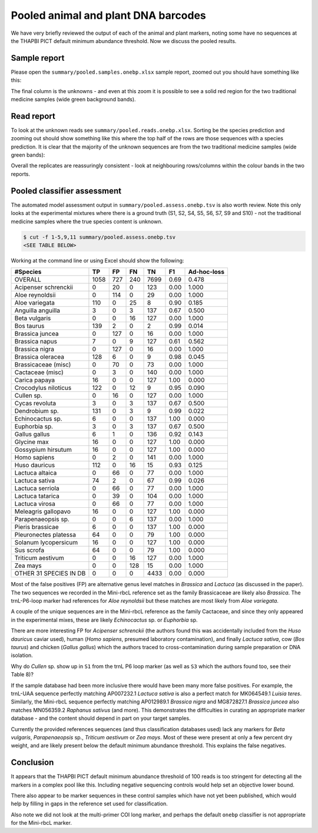 Pooled animal and plant DNA barcodes
====================================

We have very briefly reviewed the output of each of the animal and plant
markers, noting some have no sequences at the THAPBI PICT default minimum
abundance threshold. Now we discuss the pooled results.

Sample report
-------------

Please open the ``summary/pooled.samples.onebp.xlsx`` sample report, zoomed
out you should have something like this:

.. image:: https://user-images.githubusercontent.com/63959/118682572-7c4b1580-b7f8-11eb-8973-15f1b50543f9.png
   :alt: Excel screenshot showing summary/pooled.samples.onebp.xlsx

The final column is the unknowns - and even at this zoom it is possible to see
a solid red region for the two traditional medicine samples (wide green
background bands).

Read report
-----------

To look at the unknown reads see ``summary/pooled.reads.onebp.xlsx``. Sorting
be the species prediction and zooming out should show something like this
where the top half of the rows are those sequences with a species prediction.
It is clear that the majority of the unknown sequences are from the two
traditional medicine samples (wide green bands):

.. image:: https://user-images.githubusercontent.com/63959/118682235-29715e00-b7f8-11eb-8dfb-bf18153a1ffa.png
   :alt: Excel screenshot showing pooled.reads.onebp.xlsx

Overall the replicates are reassuringly consistent - look at neighbouring
rows/columns within the colour bands in the two reports.

Pooled classifier assessment
----------------------------

The automated model assessment output in ``summary/pooled.assess.onebp.tsv``
is also worth review. Note this only looks at the experimental mixtures where
there is a ground truth (S1, S2, S4, S5, S6, S7, S9 and S10) - not the
traditional medicine samples where the true species content is unknown.

.. code:: console

    $ cut -f 1-5,9,11 summary/pooled.assess.onebp.tsv
    <SEE TABLE BELOW>

Working at the command line or using Excel should show the following:

====================== ==== === === ==== ==== ===========
#Species               TP   FP  FN  TN   F1   Ad-hoc-loss
====================== ==== === === ==== ==== ===========
OVERALL                1058 727 240 7699 0.69 0.478
Acipenser schrenckii   0    20  0   123  0.00 1.000
Aloe reynoldsii        0    114 0   29   0.00 1.000
Aloe variegata         110  0   25  8    0.90 0.185
Anguilla anguilla      3    0   3   137  0.67 0.500
Beta vulgaris          0    0   16  127  0.00 1.000
Bos taurus             139  2   0   2    0.99 0.014
Brassica juncea        0    127 0   16   0.00 1.000
Brassica napus         7    0   9   127  0.61 0.562
Brassica nigra         0    127 0   16   0.00 1.000
Brassica oleracea      128  6   0   9    0.98 0.045
Brassicaceae (misc)    0    70  0   73   0.00 1.000
Cactaceae (misc)       0    3   0   140  0.00 1.000
Carica papaya          16   0   0   127  1.00 0.000
Crocodylus niloticus   122  0   12  9    0.95 0.090
Cullen sp.             0    16  0   127  0.00 1.000
Cycas revoluta         3    0   3   137  0.67 0.500
Dendrobium sp.         131  0   3   9    0.99 0.022
Echinocactus sp.       6    0   0   137  1.00 0.000
Euphorbia sp.          3    0   3   137  0.67 0.500
Gallus gallus          6    1   0   136  0.92 0.143
Glycine max            16   0   0   127  1.00 0.000
Gossypium hirsutum     16   0   0   127  1.00 0.000
Homo sapiens           0    2   0   141  0.00 1.000
Huso dauricus          112  0   16  15   0.93 0.125
Lactuca altaica        0    66  0   77   0.00 1.000
Lactuca sativa         74   2   0   67   0.99 0.026
Lactuca serriola       0    66  0   77   0.00 1.000
Lactuca tatarica       0    39  0   104  0.00 1.000
Lactuca virosa         0    66  0   77   0.00 1.000
Meleagris gallopavo    16   0   0   127  1.00 0.000
Parapenaeopsis sp.     0    0   6   137  0.00 1.000
Pieris brassicae       6    0   0   137  1.00 0.000
Pleuronectes platessa  64   0   0   79   1.00 0.000
Solanum lycopersicum   16   0   0   127  1.00 0.000
Sus scrofa             64   0   0   79   1.00 0.000
Triticum aestivum      0    0   16  127  0.00 1.000
Zea mays               0    0   128 15   0.00 1.000
OTHER 31 SPECIES IN DB 0    0   0   4433 0.00 0.000
====================== ==== === === ==== ==== ===========

Most of the false positives (FP) are alternative genus level matches in
*Brassica* and *Lactuca* (as discussed in the paper). The two sequences we
recorded in the Mini-rbcL reference set as the family Brassicaceae are likely
also *Brassica*. The trnL-P6-loop marker had references for *Aloe reynoldsii*
but these matches are most likely from *Aloe variegata*.

A couple of the unique sequences are in the Mini-rbcL reference as the family
Cactaceae, and since they only appeared in the experimental mixes, these are
likely *Echinocactus* sp. or *Euphorbia* sp.

There are more interesting FP for *Acipenser schrenckii* (the authors found
this was accidentally included from the *Huso dauricus* caviar used), human
(*Homo sapiens*, presumed laboratory contamination), and finally *Lactuca
sativa*, cow (*Bos taurus*) and chicken (*Gallus gallus*) which the authors
traced to cross-contamination during sample preparation or DNA isolation.

Why do *Cullen* sp. show up in ``S1`` from the trnL P6 loop marker (as well
as ``S3`` which the authors found too, see their Table 8)?

If the sample database had been more inclusive there would have been many
more false positives. For example, the trnL-UAA sequence perfectly matching
AP007232.1 *Lactuca sativa* is also a perfect match for MK064549.1 *Luisia
teres*. Similarly, the Mini-rbcL sequence perfectly matching AP012989.1
*Brassica nigra* and MG872827.1 *Brassica juncea* also matches MN056359.2
*Raphanus sativus* (and more). This demonstrates the difficulties in curating
an appropriate marker database - and the content should depend in part on your
target samples.

Currently the provided references sequences (and thus classification databases
used) lack any markers for *Beta vulgaris*, *Parapenaeopsis* sp.,
*Triticum aestivum* or *Zea mays*. Most of these were present at only a few
percent dry weight, and are likely present below the default minimum abundance
threshold. This explains the false negatives.

Conclusion
----------

It appears that the THAPBI PICT default minimum abundance threshold of 100
reads is too stringent for detecting all the markers in a complex pool like
this. Including negative sequencing controls would help set an objective
lower bound.

There also appear to be marker sequences in these control samples which have
not yet been published, which would help by filling in gaps in the reference
set used for classification.

Also note we did not look at the multi-primer COI long marker, and perhaps the
default ``onebp`` classifier is not appropriate for the Mini-rbcL marker.
